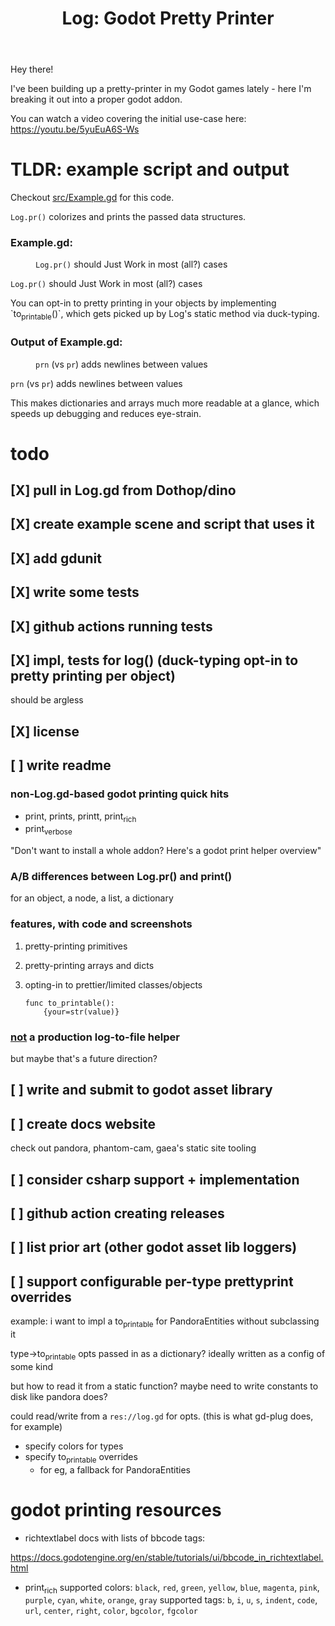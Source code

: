 #+title: Log: Godot Pretty Printer

Hey there!

I've been building up a pretty-printer in my Godot games lately - here I'm
breaking it out into a proper godot addon.

You can watch a video covering the initial use-case here: https://youtu.be/5yuEuA6S-Ws


#+name: misc startup logs
#+caption:
[[./docs/images/misc_startup_logs.png]]

#+name: solver analysis callsite
#+caption:
[[./docs/images/solver_analysis_callsite.png]]

#+name: pretty solver analysis
#+caption:
[[./docs/images/solver_analysis_output.png]]


* TLDR: example script and output
Checkout [[file:src/Example.gd][src/Example.gd]] for this code.

~Log.pr()~ colorizes and prints the passed data structures.

*** Example.gd:

#+name: Example.gd
#+caption: ~Log.pr()~ should Just Work in most (all?) cases
[[./docs/images/example_gd_impl.png]]

~Log.pr()~ should Just Work in most (all?) cases

You can opt-in to pretty printing in your objects by implementing
`to_printable()`,
which gets picked up by Log's static method via duck-typing.

*** Output of Example.gd:

#+name: output of Example.gd
#+caption: ~prn~ (vs ~pr~) adds newlines between values
[[./docs/images/example_gd_output.png]]

~prn~ (vs ~pr~) adds newlines between values

This makes dictionaries and arrays much more readable at a glance, which speeds
up debugging and reduces eye-strain.

* todo
** [X] pull in Log.gd from Dothop/dino
CLOSED: [2024-02-16 Fri 17:51]
** [X] create example scene and script that uses it
CLOSED: [2024-02-16 Fri 17:52]
** [X] add gdunit
CLOSED: [2024-02-16 Fri 18:19]
** [X] write some tests
CLOSED: [2024-03-09 Sat 15:55]
** [X] github actions running tests
CLOSED: [2024-03-20 Wed 16:40]
** [X] impl, tests for log() (duck-typing opt-in to pretty printing per object)
CLOSED: [2024-03-20 Wed 17:01]
should be argless
** [X] license
CLOSED: [2024-03-20 Wed 17:45]
** [ ] write readme
*** non-Log.gd-based godot printing quick hits
- print, prints, printt, print_rich
- print_verbose

"Don't want to install a whole addon? Here's a godot print helper overview"
*** A/B differences between Log.pr() and print()
for an object, a node, a list, a dictionary
*** features, with code and screenshots
**** pretty-printing primitives
**** pretty-printing arrays and dicts
**** opting-in to prettier/limited classes/objects
#+begin_src gdscript
func to_printable():
    {your=str(value)}
#+end_src
*** _not_ a production log-to-file helper
but maybe that's a future direction?
** [ ] write and submit to godot asset library
** [ ] create docs website
check out pandora, phantom-cam, gaea's static site tooling
** [ ] consider csharp support + implementation
** [ ] github action creating releases
** [ ] list prior art (other godot asset lib loggers)
** [ ] support configurable per-type prettyprint overrides
example: i want to impl a to_printable for PandoraEntities without subclassing it

type->to_printable opts passed in as a dictionary?
ideally written as a config of some kind

but how to read it from a static function?
maybe need to write constants to disk like pandora does?

could read/write from a ~res://log.gd~ for opts.
(this is what gd-plug does, for example)

- specify colors for types
- specify to_printable overrides
  - for eg, a fallback for PandoraEntities
* godot printing resources
- richtextlabel docs with lists of bbcode tags:

https://docs.godotengine.org/en/stable/tutorials/ui/bbcode_in_richtextlabel.html

- print_rich
  supported colors: ~black~, ~red~, ~green~, ~yellow~, ~blue~, ~magenta~, ~pink~, ~purple~, ~cyan~, ~white~, ~orange~, ~gray~
  supported tags: ~b~, ~i~, ~u~, ~s~, ~indent~, ~code~, ~url~, ~center~, ~right~, ~color~, ~bgcolor~, ~fgcolor~
